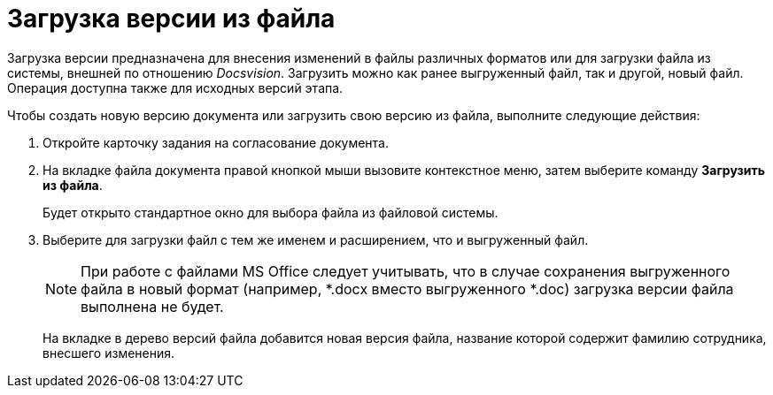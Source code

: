 = Загрузка версии из файла

Загрузка версии предназначена для внесения изменений в файлы различных форматов или для загрузки файла из системы, внешней по отношению _Docsvision_. Загрузить можно как ранее выгруженный файл, так и другой, новый файл. Операция доступна также для исходных версий этапа.

.Чтобы создать новую версию документа или загрузить свою версию из файла, выполните следующие действия:
. Откройте карточку задания на согласование документа.
. На вкладке файла документа правой кнопкой мыши вызовите контекстное меню, затем выберите команду *Загрузить из файла*.
+
Будет открыто стандартное окно для выбора файла из файловой системы.
. Выберите для загрузки файл с тем же именем и расширением, что и выгруженный файл.
+
[NOTE]
====
При работе с файлами MS Office следует учитывать, что в случае сохранения выгруженного файла в новый формат (например, *.docx вместо выгруженного *.doc) загрузка версии файла выполнена не будет.
====
+
На вкладке в дерево версий файла добавится новая версия файла, название которой содержит фамилию сотрудника, внесшего изменения.
